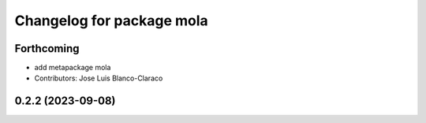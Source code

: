 ^^^^^^^^^^^^^^^^^^^^^^^^^^^^^^^^^^^^^^^^^^^^^^
Changelog for package mola
^^^^^^^^^^^^^^^^^^^^^^^^^^^^^^^^^^^^^^^^^^^^^^

Forthcoming
-----------
* add metapackage mola
* Contributors: Jose Luis Blanco-Claraco

0.2.2 (2023-09-08)
------------------